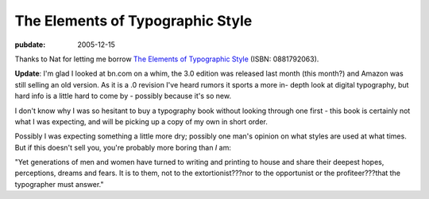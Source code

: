 .. _elements-of-typographic-style:

=================================
The Elements of Typographic Style
=================================

.. index:: typography

:pubdate: 2005-12-15

Thanks to Nat for letting me borrow `The Elements of Typographic Style`_
(ISBN: 0881792063).

**Update**: I'm glad I looked at bn.com on a whim, the 3.0 edition was
released last month (this month?) and Amazon was still selling an old
version. As it is a .0 revision I've heard rumors it sports a more in-
depth look at digital typography, but hard info is a little hard to come by -
possibly because it's so new.

I don't know why I was so hesitant to buy a typography book without looking
through one first - this book is certainly not what I was expecting, and will
be picking up a copy of my own in short order.

Possibly I was expecting something a little more dry; possibly one man's
opinion on what styles are used at what times. But if this doesn't sell you,
you're probably more boring than *I* am:

"Yet generations of men and women have turned to writing and printing to
house and share their deepest hopes, perceptions, dreams and fears. It is to
them, not to the extortionist???nor to the opportunist or the
profiteer???that the typographer must answer."

.. _The Elements of Typographic Style: http://search.barnesandnoble.com/BookSearch/isbnInquiry.asp?userid=gq6vSpEAWL&isbn=0881792063&itm=1
